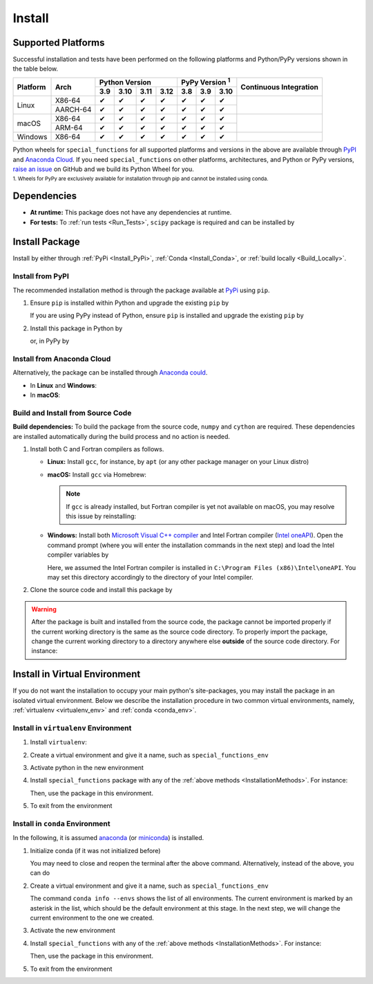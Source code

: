 .. _Install_Package:

*******
Install
*******

===================
Supported Platforms
===================

Successful installation and tests have been performed on the following platforms and Python/PyPy versions shown in the table below.

.. |y| unicode:: U+2714
.. |n| unicode:: U+2716

+----------+-------------------+-------+-------+-------+-------+-------+-------+-------+-----------------+
| Platform | Arch              | Python Version                | PyPy Version :sup:`1` | Continuous      |
+          |                   +-------+-------+-------+-------+-------+-------+-------+ Integration     +
|          |                   |  3.9  |  3.10 |  3.11 |  3.12 |  3.8  |  3.9  |  3.10 |                 |
+==========+===================+=======+=======+=======+=======+=======+=======+=======+=================+
| Linux    | X86-64            |  |y|  |  |y|  |  |y|  |  |y|  |  |y|  |  |y|  |  |y|  | |build-linux|   |
+          +-------------------+-------+-------+-------+-------+-------+-------+-------+                 +
|          | AARCH-64          |  |y|  |  |y|  |  |y|  |  |y|  |  |y|  |  |y|  |  |y|  |                 |
+----------+-------------------+-------+-------+-------+-------+-------+-------+-------+-----------------+
| macOS    | X86-64            |  |y|  |  |y|  |  |y|  |  |y|  |  |y|  |  |y|  |  |y|  | |build-macos|   |
+          +-------------------+-------+-------+-------+-------+-------+-------+-------+                 +
|          | ARM-64            |  |y|  |  |y|  |  |y|  |  |y|  |  |y|  |  |y|  |  |y|  |                 |
+----------+-------------------+-------+-------+-------+-------+-------+-------+-------+-----------------+
| Windows  | X86-64            |  |y|  |  |y|  |  |y|  |  |y|  |  |y|  |  |y|  |  |y|  | |build-windows| |
+----------+-------------------+-------+-------+-------+-------+-------+-------+-------+-----------------+

.. |build-linux| image:: https://github.com/ameli/special_functions/workflows/build-linux/badge.svg
   :target: https://github.com/ameli/special_functions/actions?query=workflow%3Abuild-linux 
.. |build-macos| image:: https://github.com/ameli/special_functions/workflows/build-macos/badge.svg
   :target: https://github.com/ameli/special_functions/actions?query=workflow%3Abuild-macos
.. |build-windows| image:: https://github.com/ameli/special_functions/workflows/build-windows/badge.svg
   :target: https://github.com/ameli/special_functions/actions?query=workflow%3Abuild-windows

Python wheels for ``special_functions`` for all supported platforms and versions in the above are available through `PyPI <https://pypi.org/project/special_functions/>`__ and `Anaconda Cloud <https://anaconda.org/s-ameli/special_functions>`__. If you need ``special_functions`` on other platforms, architectures, and Python or PyPy versions, `raise an issue <https://github.com/ameli/special_functions/issues>`__ on GitHub and we build its Python Wheel for you.

.. line-block::

    :sup:`1. Wheels for PyPy are exclusively available for installation through pip and cannot be installed using conda.`


============
Dependencies
============

* **At runtime:** This package does not have any dependencies at runtime.
* **For tests:** To :ref:`run tests <Run_Tests>`, ``scipy`` package is required and can be installed by

  .. prompt:: bash

      python -m pip install -r tests/requirements.txt

.. _InstallationMethods:

===============
Install Package
===============

Install by either through :ref:`PyPi <Install_PyPi>`, :ref:`Conda <Install_Conda>`, or :ref:`build locally <Build_Locally>`.

.. _Install_PyPi:

-----------------
Install from PyPI
-----------------

|pypi| |format| |implementation| |pyversions|

The recommended installation method is through the package available at `PyPi <https://pypi.org/project/special_functions>`_ using ``pip``.

1. Ensure ``pip`` is installed within Python and upgrade the existing ``pip`` by

   .. prompt:: bash

       python -m ensurepip
       python -m pip install --upgrade pip

   If you are using PyPy instead of Python, ensure ``pip`` is installed and upgrade the existing ``pip`` by

   .. prompt:: bash

       pypy -m ensurepip
       pypy -m pip install --upgrade pip

2. Install this package in Python by
   
   .. prompt:: bash
       
       python -m pip install special_functions

   or, in PyPy by

   .. prompt:: bash
       
       pypy -m pip install special_functions

.. _Install_Conda:

---------------------------
Install from Anaconda Cloud
---------------------------

|conda-version| |conda-platform|

Alternatively, the package can be installed through `Anaconda could <https://anaconda.org/s-ameli/special_functions>`_.

* In **Linux** and **Windows**:
  
  .. prompt:: bash
      
      conda install -c s-ameli special_functions

* In **macOS**:
  
  .. prompt:: bash
      
      conda install -c s-ameli -c conda-forge special_functions

.. _Build_Locally:

----------------------------------
Build and Install from Source Code
----------------------------------

|release|

**Build dependencies:** To build the package from the source code, ``numpy`` and ``cython`` are required. These dependencies are installed automatically during the build process and no action is needed.

1. Install both C and Fortran compilers as follows.

   * **Linux:** Install ``gcc``, for instance, by ``apt`` (or any other package manager on your Linux distro)

     .. prompt:: bash

         sudo apt install gcc gfortran

   * **macOS:** Install ``gcc`` via Homebrew:

     .. prompt:: bash

         sudo brew install gcc

     .. note::
         
         If ``gcc`` is already installed, but Fortran compiler is yet not available on macOS, you may resolve this issue by reinstalling:
         
         .. prompt:: bash

             sudo brew reinstall gcc

   * **Windows:** Install both `Microsoft Visual C++ compiler <https://visualstudio.microsoft.com/vs/features/cplusplus/>`_ and Intel Fortran compiler (`Intel oneAPI <https://software.intel.com/content/www/us/en/develop/tools/oneapi/components/fortran-compiler.html>`_). Open the command prompt (where you will enter the installation commands in the next step) and load the Intel compiler variables by

     .. prompt:: powershell

         C:\Program Files (x86)\Intel\oneAPI\setvars.bat

     Here, we assumed the Intel Fortran compiler is installed in ``C:\Program Files (x86)\Intel\oneAPI``. You may set this directory accordingly to the directory of your Intel compiler.


2. Clone the source code and install this package by
   
   .. prompt:: bash

       git clone https://github.com/ameli/special_functions.git
       cd special_functions
       python -m pip install .

.. warning::

    After the package is built and installed from the source code, the package cannot be imported properly if the current working directory is the same as the source code directory.
    To properly import the package, change the current working directory to a directory anywhere else **outside** of the source code directory. For instance:

    .. prompt:: bash

        cd ..
        python -c "import special_functions"


==============================
Install in Virtual Environment
==============================

If you do not want the installation to occupy your main python's site-packages, you may install the package in an isolated virtual environment. Below we describe the installation procedure in two common virtual environments, namely, :ref:`virtualenv <virtualenv_env>` and :ref:`conda <conda_env>`.

.. _virtualenv_env:

-------------------------------------
Install in ``virtualenv`` Environment
-------------------------------------

1. Install ``virtualenv``:

   .. prompt:: bash

       python -m pip install virtualenv

2. Create a virtual environment and give it a name, such as ``special_functions_env``

   .. prompt:: bash

       python -m virtualenv special_functions_env

3. Activate python in the new environment

   .. prompt:: bash

       source special_functions_env/bin/activate

4. Install ``special_functions`` package with any of the :ref:`above methods <InstallationMethods>`. For instance:

   .. prompt:: bash

       python -m pip install special_functions
   
   Then, use the package in this environment.

5. To exit from the environment

   .. prompt:: bash

       deactivate

.. _conda_env:

--------------------------------
Install in ``conda`` Environment
--------------------------------

In the following, it is assumed `anaconda <https://www.anaconda.com/products/individual#Downloads>`_ (or `miniconda <https://docs.conda.io/en/latest/miniconda.html>`_) is installed.

1. Initialize conda (if it was not initialized before)

   .. prompt:: bash

       conda init

   You may need to close and reopen the terminal after the above command. Alternatively, instead of the above, you can do

   .. prompt:: bash

       sudo sh $(conda info --root)/etc/profile.d/conda.sh

2. Create a virtual environment and give it a name, such as ``special_functions_env``

   .. prompt:: bash

       conda create --name special_functions_env -y

   The command ``conda info --envs`` shows the list of all environments. The current environment is marked by an asterisk in the list, which should be the default environment at this stage. In the next step, we will change the current environment to the one we created.

3. Activate the new environment

   .. prompt:: bash

       conda activate special_functions_env

4. Install ``special_functions`` with any of the :ref:`above methods <InstallationMethods>`. For instance:

   .. prompt:: bash

       conda install -c s-ameli special_functions
   
   Then, use the package in this environment.

5. To exit from the environment

   .. prompt:: bash

       conda deactivate

.. |implementation| image:: https://img.shields.io/pypi/implementation/special_functions
.. |pyversions| image:: https://img.shields.io/pypi/pyversions/special_functions
.. |format| image:: https://img.shields.io/pypi/format/special_functions
.. |pypi| image:: https://img.shields.io/pypi/v/special_functions
.. |conda| image:: https://anaconda.org/s-ameli/special_functions/badges/installer/conda.svg
   :target: https://anaconda.org/s-ameli/special_functions
.. |platforms| image:: https://img.shields.io/conda/pn/s-ameli/special_functions?color=orange?label=platforms
   :target: https://anaconda.org/s-ameli/special_functions
.. |conda-version| image:: https://img.shields.io/conda/v/s-ameli/special_functions
   :target: https://anaconda.org/s-ameli/special_functions
.. |release| image:: https://img.shields.io/github/v/tag/ameli/special_functions
   :target: https://github.com/ameli/special_functions/releases/
.. |conda-platform| image:: https://anaconda.org/s-ameli/special_functions/badges/platforms.svg
   :target: https://anaconda.org/s-ameli/special_functions
